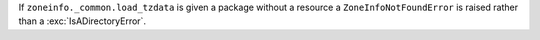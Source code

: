 If ``zoneinfo._common.load_tzdata`` is given a package without a resource a
``ZoneInfoNotFoundError`` is raised rather than a :exc:`IsADirectoryError`.
